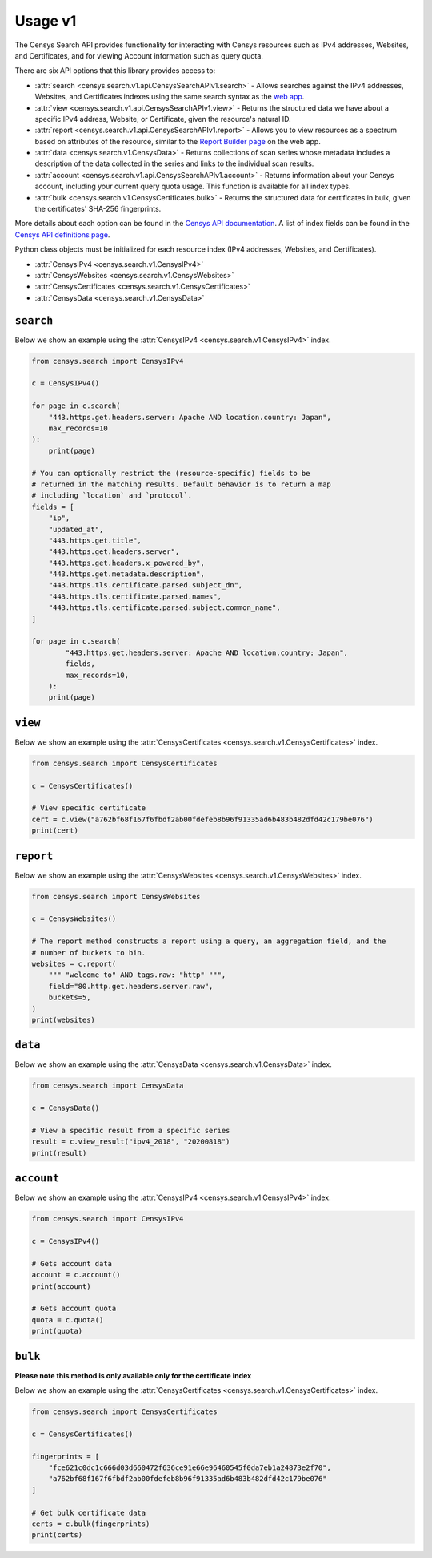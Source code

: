Usage v1
========

The Censys Search API provides functionality for interacting with Censys resources such as IPv4 addresses, Websites, and Certificates, and for viewing Account information such as query quota.

There are six API options that this library provides access to:

-  :attr:`search <censys.search.v1.api.CensysSearchAPIv1.search>` - Allows searches against the IPv4 addresses, Websites, and Certificates indexes using the same search syntax as the `web app <https://censys.io/ipv4>`__.
-  :attr:`view <censys.search.v1.api.CensysSearchAPIv1.view>` - Returns the structured data we have about a specific IPv4 address, Website, or Certificate, given the resource's natural ID.
-  :attr:`report <censys.search.v1.api.CensysSearchAPIv1.report>` - Allows you to view resources as a spectrum based on attributes of the resource, similar to the `Report Builder page <https://censys.io/ipv4/report>`__ on the web app.
-  :attr:`data <censys.search.v1.CensysData>` - Returns collections of scan series whose metadata includes a description of the data collected in the series and links to the individual scan results.
-  :attr:`account <censys.search.v1.api.CensysSearchAPIv1.account>` - Returns information about your Censys account, including your current query quota usage. This function is available for all index types.
-  :attr:`bulk <censys.search.v1.CensysCertificates.bulk>` - Returns the structured data for certificates in bulk, given the certificates' SHA-256 fingerprints.

More details about each option can be found in the `Censys API documentation <https://censys.io/api>`__. A list of index fields can be found in the `Censys API definitions page <https://censys.io/ipv4/help/definitions>`__.

Python class objects must be initialized for each resource index (IPv4 addresses, Websites, and Certificates).

-  :attr:`CensysIPv4 <censys.search.v1.CensysIPv4>`
-  :attr:`CensysWebsites <censys.search.v1.CensysWebsites>`
-  :attr:`CensysCertificates <censys.search.v1.CensysCertificates>`
-  :attr:`CensysData <censys.search.v1.CensysData>`

``search``
----------

Below we show an example using the :attr:`CensysIPv4 <censys.search.v1.CensysIPv4>` index.

.. code:: python

    from censys.search import CensysIPv4

    c = CensysIPv4()

    for page in c.search(
        "443.https.get.headers.server: Apache AND location.country: Japan", 
        max_records=10
    ):
        print(page)

    # You can optionally restrict the (resource-specific) fields to be
    # returned in the matching results. Default behavior is to return a map
    # including `location` and `protocol`.
    fields = [
        "ip",
        "updated_at",
        "443.https.get.title",
        "443.https.get.headers.server",
        "443.https.get.headers.x_powered_by",
        "443.https.get.metadata.description",
        "443.https.tls.certificate.parsed.subject_dn",
        "443.https.tls.certificate.parsed.names",
        "443.https.tls.certificate.parsed.subject.common_name",
    ]

    for page in c.search(
            "443.https.get.headers.server: Apache AND location.country: Japan",
            fields,
            max_records=10,
        ):
        print(page)

``view``
--------

Below we show an example using the :attr:`CensysCertificates <censys.search.v1.CensysCertificates>` index.

.. code:: python

    from censys.search import CensysCertificates

    c = CensysCertificates()

    # View specific certificate
    cert = c.view("a762bf68f167f6fbdf2ab00fdefeb8b96f91335ad6b483b482dfd42c179be076")
    print(cert)

``report``
----------

Below we show an example using the :attr:`CensysWebsites <censys.search.v1.CensysWebsites>` index.

.. code:: python

    from censys.search import CensysWebsites

    c = CensysWebsites()

    # The report method constructs a report using a query, an aggregation field, and the
    # number of buckets to bin.
    websites = c.report(
        """ "welcome to" AND tags.raw: "http" """,
        field="80.http.get.headers.server.raw",
        buckets=5,
    )
    print(websites)

``data``
--------

Below we show an example using the :attr:`CensysData <censys.search.v1.CensysData>` index.

.. code:: python

    from censys.search import CensysData

    c = CensysData()

    # View a specific result from a specific series
    result = c.view_result("ipv4_2018", "20200818")
    print(result)

``account``
-----------

Below we show an example using the :attr:`CensysIPv4 <censys.search.v1.CensysIPv4>` index.

.. code:: python

    from censys.search import CensysIPv4

    c = CensysIPv4()

    # Gets account data
    account = c.account()
    print(account)

    # Gets account quota
    quota = c.quota()
    print(quota)

``bulk``
--------

**Please note this method is only available only for the certificate index**

Below we show an example using the :attr:`CensysCertificates <censys.search.v1.CensysCertificates>` index.

.. code:: python

    from censys.search import CensysCertificates

    c = CensysCertificates()

    fingerprints = [
        "fce621c0dc1c666d03d660472f636ce91e66e96460545f0da7eb1a24873e2f70",
        "a762bf68f167f6fbdf2ab00fdefeb8b96f91335ad6b483b482dfd42c179be076"
    ]

    # Get bulk certificate data
    certs = c.bulk(fingerprints)
    print(certs)
